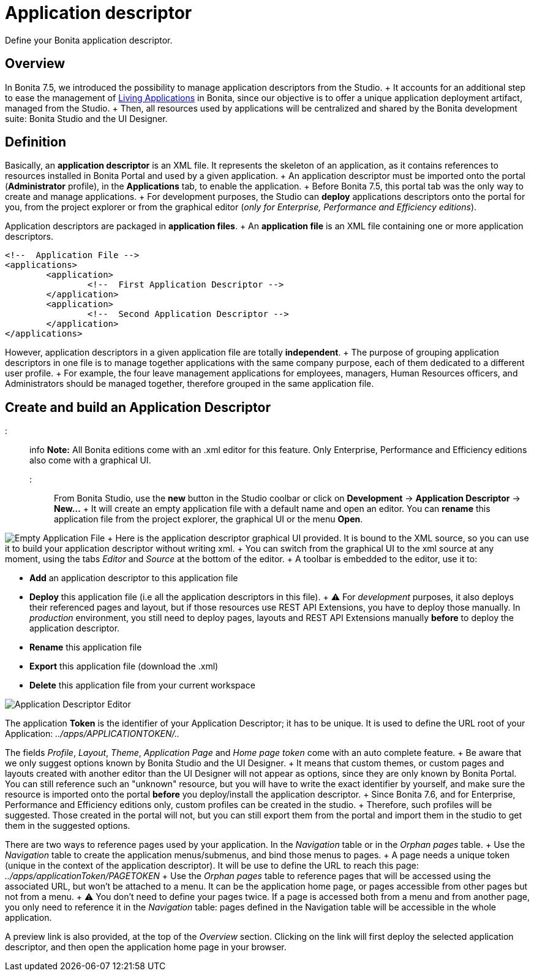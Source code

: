 = Application descriptor

Define your Bonita application descriptor.

== Overview

In Bonita 7.5, we introduced the possibility to manage application descriptors from the Studio.
+ It accounts for an additional step to ease the management of xref:applications.adoc[Living Applications] in Bonita, since our objective is to offer a unique application deployment artifact, managed from the Studio.
+ Then, all resources used by applications will be centralized and shared by the Bonita development suite: Bonita Studio and the UI Designer.

== Definition

Basically, an *application descriptor* is an XML file.
It represents the skeleton of an application, as it contains references to resources installed in Bonita Portal and used by a given application.
+ An application descriptor must be imported onto the portal (*Administrator* profile), in the *Applications* tab, to enable the application.
+ Before Bonita 7.5, this portal tab was the only way to create and manage applications.
+ For development purposes, the Studio can *deploy* applications descriptors onto the portal for you, from the project explorer or from the graphical editor (_only for Enterprise, Performance and Efficiency editions_).

Application descriptors are packaged in *application files*.
+ An *application file* is an XML file containing one or more application descriptors.

[source,xml]
----
<!--  Application File -->
<applications>
	<application>
		<!--  First Application Descriptor -->
	</application>
	<application>
		<!--  Second Application Descriptor -->
	</application>
</applications>
----

However, application descriptors in a given application file are totally *independent*.
+ The purpose of grouping application descriptors in one file is to manage together applications with the same company purpose, each of them dedicated to a different user profile.
+ For example, the four leave management applications for employees, managers, Human Resources officers, and Administrators should be managed together, therefore grouped in the same application file.

== Create and build an Application Descriptor

::: info *Note:* All Bonita editions come with an .xml editor for this feature.
Only Enterprise, Performance and Efficiency editions also come with a graphical UI.
:::

From Bonita Studio, use the *new* button in the Studio coolbar or click on *Development* \-> *Application Descriptor* \-> *New...* + It will create an empty application file with a default name and open an editor.
You can *rename* this application file from the project explorer, the graphical UI or the menu *Open*.

image:images/applicationDescriptors/emptyApplicationFile_v2.png[Empty Application File] + Here is the application descriptor graphical UI provided.
It is bound to the XML source, so you can use it to build your application descriptor without writing xml.
+ You can switch from the graphical UI to the xml source at any moment, using the tabs _Editor_ and _Source_ at the bottom of the editor.
+ A toolbar is embedded to the editor, use it to:

* *Add* an application descriptor to this application file
* *Deploy* this application file (i.e all the application descriptors in this file).
+  ⚠  For _development_ purposes, it also deploys their referenced pages and layout, but if those resources use REST API Extensions, you have to deploy those manually.
In _production_ environment, you still need to deploy pages, layouts and REST API Extensions manually *before* to deploy the application descriptor.
* *Rename* this application file
* *Export* this application file (download the .xml)
* *Delete* this application file from your current workspace

image::images/applicationDescriptors/applicationDescriptorEditor_v2.png[Application Descriptor Editor]

The application *Token* is the identifier of your Application Descriptor;
it has to be unique.
It is used to define the URL root of your Application:  _../apps/APPLICATIONTOKEN/.._

The fields _Profile_, _Layout_, _Theme_, _Application Page_ and _Home page token_ come with an auto complete feature.
+ Be aware that we only suggest options known by Bonita Studio and the UI Designer.
+ It means that custom themes, or custom pages and layouts created with another editor than the UI Designer will not appear as options, since they are only known by Bonita Portal.
You can still reference such an "unknown" resource, but you will have to write the exact identifier by yourself, and make sure the resource is imported onto the portal *before* you deploy/install the application descriptor.
+ Since Bonita 7.6, and for Enterprise, Performance and Efficiency editions only, custom profiles can be created in the studio.
+ Therefore, such profiles will be suggested.
Those created in the portal will not, but you can still export them from the portal and import them in the studio to get them in the suggested options.

There are two ways to reference pages used by your application.
In the _Navigation_ table or in the _Orphan pages_ table.
+ Use the _Navigation_ table to create the application menus/submenus, and bind those menus to pages.
+ A page needs a unique token (unique in the context of the application descriptor).
It will be use to define the URL to reach this page: _../apps/applicationToken/PAGETOKEN_ + Use the _Orphan pages_ table to reference pages that will be accessed using the associated URL, but won't be attached to a menu.
It can be the application home page, or pages accessible from other pages but not from a menu.
+ ⚠ You don't need to define your pages twice.
If a page is accessed both from a menu and from another page, you only need to reference it in the _Navigation_ table: pages defined in the Navigation table will be accessible in the whole application.

A preview link is also provided, at the top of the _Overview_ section.
Clicking on the link will first deploy the selected application descriptor, and then open the application home page in your browser.
